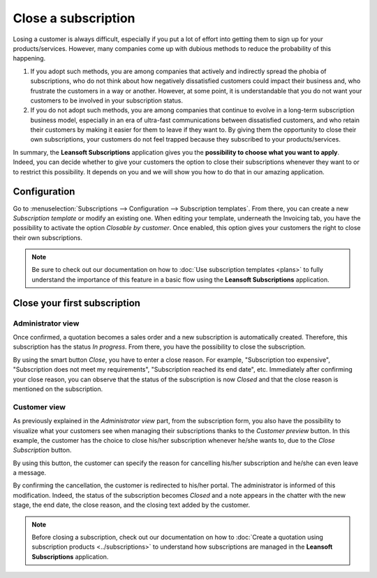 ====================
Close a subscription
====================

Losing a customer is always difficult, especially if you put a lot of effort into getting them to
sign up for your products/services. However, many companies come up with dubious methods to reduce
the probability of this happening.

.. raw:: html

   <div align="center" style="color:#AD5E99; font-size: 2rem ;margin: 20px 0"> <b>What is the right
   way to go?</b> </div>

1. If you adopt such methods, you are among companies that actively and indirectly spread the
   phobia of subscriptions, who do not think about how negatively dissatisfied customers could impact
   their business and, who frustrate the customers in a way or another. However, at some point, it is
   understandable that you do not want your customers to be involved in your subscription status.

2. If you do not adopt such methods, you are among companies that continue to evolve in a
   long-term subscription business model, especially in an era of ultra-fast communications between
   dissatisfied customers, and who retain their customers by making it easier for them to leave if
   they want to. By giving them the opportunity to close their own subscriptions, your customers do
   not feel trapped because they subscribed to your products/services.

In summary, the **Leansoft Subscriptions** application gives you the
**possibility to choose what you want to apply**. Indeed, you can decide whether to give your customers the
option to close their subscriptions whenever they want to or to restrict this possibility. It depends
on you and we will show you how to do that in our amazing application.

Configuration
=============

Go to :menuselection:`Subscriptions --> Configuration --> Subscription templates`. From there, you can
create a new *Subscription template* or modify an existing one. When editing your template, underneath
the Invoicing tab, you have the possibility to activate the option *Closable by customer*.
Once enabled, this option gives your customers the right to close their own subscriptions.

.. image:: closing/configuration-to-close-your-subscriptions.png
  :align: center
  :alt: Configuration to close your subscription with Leansoft Subscriptions

.. note::
   Be sure to check out our documentation on
   how to :doc:`Use subscription templates <plans>`
   to fully understand the importance of this feature in a basic flow using the
   **Leansoft Subscriptions** application.

Close your first subscription
=============================

Administrator view
------------------

Once confirmed, a quotation becomes a sales order and a new subscription is automatically created.
Therefore, this subscription has the status *In progress*. From there, you have the possibility to
close the subscription.

.. image:: closing/close-your-subscriptions-as-an-administrator.png
  :align: center
  :alt: Close your subscription from an administration point of view with Leansoft Subscriptions

By using the smart button *Close*, you have to enter a close reason. For example, "Subscription too
expensive", "Subscription does not meet my requirements", "Subscription reached its end date", etc.
Immediately after confirming your close reason, you can observe that the status of the subscription
is now *Closed* and that the close reason is mentioned on the subscription.

.. image:: closing/use-of-close-reasons.png
  :align: center
  :alt: What happens when you close your subscription with Leansoft Subscriptions?

Customer view
-------------

As previously explained in the *Administrator view* part, from the subscription form, you also have
the possibility to visualize what your customers see when managing their subscriptions thanks to the
*Customer preview* button. In this example, the customer has the choice to close his/her subscription
whenever he/she wants to, due to the *Close Subscription* button.

.. image:: closing/close-your-subscriptions-as-a-customer.png
  :align: center
  :alt: Close your subscription from a customer point of view with Leansoft Subscriptions

By using this button, the customer can specify the reason for cancelling his/her subscription and
he/she can even leave a message.

.. image:: closing/use-of-close-reasons-as-a-customer.png
  :align: center
  :alt: What happens when customers close their subscription with Leansoft Subscriptions?

By confirming the cancellation, the customer is redirected to his/her portal. The administrator is
informed of this modification. Indeed, the status of the subscription becomes *Closed* and a note
appears in the chatter with the new stage, the end date, the close reason, and the closing text
added by the customer.

.. image:: closing/chatter-history-when-a-customer-closes-a-subscription.png
  :align: center
  :alt: What happens when customers close their subscription in Leansoft Subscriptions?

.. note::
   Before closing a subscription, check out our documentation on how to
   :doc:`Create a quotation using subscription products <../subscriptions>`
   to understand how subscriptions are managed in the **Leansoft Subscriptions** application.

.. seealso::
   - :doc:`../subscriptions`
   - :doc:`plans`
   - :doc:`products`
